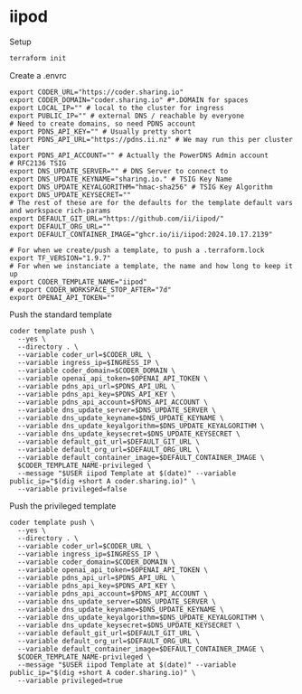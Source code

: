 * iipod

Setup

#+begin_src bash
terraform init
#+end_src

Create a .envrc

#+begin_src shell
export CODER_URL="https://coder.sharing.io"
export CODER_DOMAIN="coder.sharing.io" #*.DOMAIN for spaces
export LOCAL_IP="" # local to the cluster for ingress
export PUBLIC_IP="" # external DNS / reachable by everyone
# Need to create domains, so need PDNS account
export PDNS_API_KEY="" # Usually pretty short
export PDNS_API_URL="https://pdns.ii.nz" # We may run this per cluster later
export PDNS_API_ACCOUNT="" # Actually the PowerDNS Admin account
# RFC2136 TSIG
export DNS_UPDATE_SERVER="" # DNS Server to connect to
export DNS_UPDATE_KEYNAME="sharing.io." # TSIG Key Name
export DNS_UPDATE_KEYALGORITHM="hmac-sha256" # TSIG Key Algorithm
export DNS_UPDATE_KEYSECRET=""
# The rest of these are for the defaults for the template default vars and workspace rich-params
export DEFAULT_GIT_URL="https://github.com/ii/iipod/"
export DEFAULT_ORG_URL=""
export DEFAULT_CONTAINER_IMAGE="ghcr.io/ii/iipod:2024.10.17.2139"

# For when we create/push a template, to push a .terraform.lock
export TF_VERSION="1.9.7"
# For when we instanciate a template, the name and how long to keep it up
export CODER_TEMPLATE_NAME="iipod"
# export CODER_WORKSPACE_STOP_AFTER="7d"
export OPENAI_API_TOKEN=""
#+end_src

Push the standard template

#+begin_src shell
coder template push \
  --yes \
  --directory . \
  --variable coder_url=$CODER_URL \
  --variable ingress_ip=$INGRESS_IP \
  --variable coder_domain=$CODER_DOMAIN \
  --variable openai_api_token=$OPENAI_API_TOKEN \
  --variable pdns_api_url=$PDNS_API_URL \
  --variable pdns_api_key=$PDNS_API_KEY \
  --variable pdns_api_account=$PDNS_API_ACCOUNT \
  --variable dns_update_server=$DNS_UPDATE_SERVER \
  --variable dns_update_keyname=$DNS_UPDATE_KEYNAME \
  --variable dns_update_keyalgorithm=$DNS_UPDATE_KEYALGORITHM \
  --variable dns_update_keysecret=$DNS_UPDATE_KEYSECRET \
  --variable default_git_url=$DEFAULT_GIT_URL \
  --variable default_org_url=$DEFAULT_ORG_URL \
  --variable default_container_image=$DEFAULT_CONTAINER_IMAGE \
  $CODER_TEMPLATE_NAME-privileged \
  --message "$USER iipod Template at $(date)" --variable public_ip="$(dig +short A coder.sharing.io)" \
  --variable privileged=false
#+end_src

Push the privileged template

#+begin_src shell
coder template push \
  --yes \
  --directory . \
  --variable coder_url=$CODER_URL \
  --variable ingress_ip=$INGRESS_IP \
  --variable coder_domain=$CODER_DOMAIN \
  --variable openai_api_token=$OPENAI_API_TOKEN \
  --variable pdns_api_url=$PDNS_API_URL \
  --variable pdns_api_key=$PDNS_API_KEY \
  --variable pdns_api_account=$PDNS_API_ACCOUNT \
  --variable dns_update_server=$DNS_UPDATE_SERVER \
  --variable dns_update_keyname=$DNS_UPDATE_KEYNAME \
  --variable dns_update_keyalgorithm=$DNS_UPDATE_KEYALGORITHM \
  --variable dns_update_keysecret=$DNS_UPDATE_KEYSECRET \
  --variable default_git_url=$DEFAULT_GIT_URL \
  --variable default_org_url=$DEFAULT_ORG_URL \
  --variable default_container_image=$DEFAULT_CONTAINER_IMAGE \
  $CODER_TEMPLATE_NAME-privileged \
  --message "$USER iipod Template at $(date)" --variable public_ip="$(dig +short A coder.sharing.io)" \
  --variable privileged=true
#+end_src
